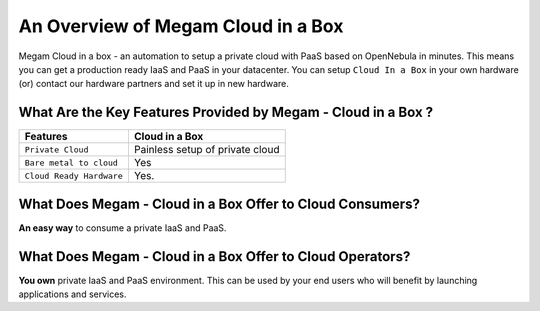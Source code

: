 .. _introcib:

===================================
An Overview of Megam Cloud in a Box
===================================

Megam Cloud in a box - an automation to setup  a private cloud with PaaS based on OpenNebula  in minutes.
This means you can get a production ready IaaS and PaaS in your datacenter. You can setup ``Cloud In a Box`` in your own hardware (or)  contact our hardware partners and set it up in new hardware.

|Megam Cloud In A Box|

What Are the Key Features Provided by Megam - Cloud in a Box ?
==============================================================


+------------------------------+-----------------------------------+
|          Features            |          Cloud in  a Box          |
+==============================+===================================+
| ``Private Cloud``            | Painless setup of private cloud   |
+------------------------------+-----------------------------------+
| ``Bare metal to cloud``      | Yes                               |
+------------------------------+-----------------------------------+
| ``Cloud Ready Hardware``     | Yes.                              |
+------------------------------+-----------------------------------+


What Does Megam - Cloud in a Box Offer to Cloud Consumers?
==========================================================

**An easy way** to consume a private IaaS and PaaS.



What Does Megam - Cloud in a Box Offer to Cloud Operators?
==========================================================

**You own** private IaaS and PaaS environment. This can be used by your end users who will benefit by
launching applications and services.



.. |Megam Cloud In A Box| image:: /images/megam_cloud_in_a_box.png
